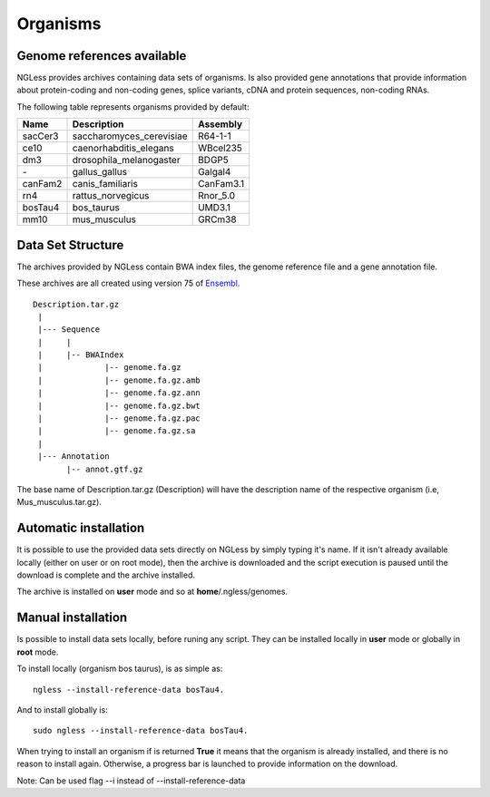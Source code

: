 .. _Organisms:

Organisms
=============

Genome references available
--------------------------

NGLess provides archives containing data sets of organisms. Is also provided gene annotations that provide information 
about protein-coding and non-coding genes, splice variants, cDNA and protein sequences, non-coding RNAs.

The following table represents organisms provided by default:

+-----------+-----------------------------+-------------+
| Name      | Description                 | Assembly    |
+===========+=============================+=============+
| sacCer3   | saccharomyces\_cerevisiae   | R64-1-1     |
+-----------+-----------------------------+-------------+
| ce10      | caenorhabditis\_elegans     | WBcel235    |
+-----------+-----------------------------+-------------+
| dm3       | drosophila\_melanogaster    | BDGP5       |
+-----------+-----------------------------+-------------+
| `-`       | gallus\_gallus              | Galgal4     |
+-----------+-----------------------------+-------------+
| canFam2   | canis\_familiaris           | CanFam3.1   |
+-----------+-----------------------------+-------------+
| rn4       | rattus\_norvegicus          | Rnor\_5.0   |
+-----------+-----------------------------+-------------+
| bosTau4   | bos\_taurus                 | UMD3.1      |
+-----------+-----------------------------+-------------+
| mm10      | mus\_musculus               | GRCm38      |
+-----------+-----------------------------+-------------+


Data Set Structure
--------------------
The archives provided by NGLess contain BWA index files, the genome reference file and a gene annotation file.

These archives are all created using version 75 of `Ensembl <http://www.ensembl.org/>`_.

::

 Description.tar.gz
  |
  |--- Sequence
  |     |
  |     |-- BWAIndex
  |             |-- genome.fa.gz
  |             |-- genome.fa.gz.amb
  |             |-- genome.fa.gz.ann
  |             |-- genome.fa.gz.bwt
  |             |-- genome.fa.gz.pac
  |             |-- genome.fa.gz.sa
  |
  |--- Annotation
        |-- annot.gtf.gz

The base name of Description.tar.gz (Description) will have the description name of the respective organism (i.e, Mus_musculus.tar.gz). 

Automatic installation
--------------------
It is possible to use the provided data sets directly on NGLess by simply typing it's name. 
If it isn't already available locally (either on user or on root mode), then the archive is 
downloaded and the script execution is paused until the download is complete and the archive installed. 

The archive is installed on **user** mode and so at **home**/.ngless/genomes.

Manual installation
--------------------
Is possible to install data sets locally, before runing any script. They can be installed locally in **user** mode
or globally in **root** mode.

To install locally (organism bos taurus), is as simple as::

 ngless --install-reference-data bosTau4.

And to install globally is::

 sudo ngless --install-reference-data bosTau4.
 
When trying to install an organism if is returned **True** it means that the organism is already installed, and there is
no reason to install again. Otherwise, a progress bar is launched to provide information on the download.
 
Note: Can be used flag --i instead of --install-reference-data





